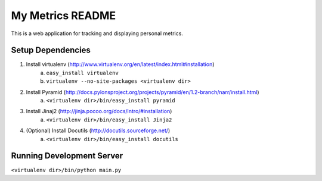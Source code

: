 ===================
 My Metrics README
===================

This is a web application for tracking and displaying personal metrics.

Setup Dependencies
==================

1. Install virtualenv (http://www.virtualenv.org/en/latest/index.html#installation)
    a. ``easy_install virtualenv``
    b. ``virtualenv --no-site-packages <virtualenv dir>``
2. Install Pyramid (http://docs.pylonsproject.org/projects/pyramid/en/1.2-branch/narr/install.html)
    a. ``<virtualenv dir>/bin/easy_install pyramid``
3. Install Jinaj2 (http://jinja.pocoo.org/docs/intro/#installation)
    a. ``<virtualenv dir>/bin/easy_install Jinja2``
4. (Optional) Install Docutils (http://docutils.sourceforge.net/)
    a. ``<virtualenv dir>/bin/easy_install docutils``
    
Running Development Server
==========================

``<virtualenv dir>/bin/python main.py``